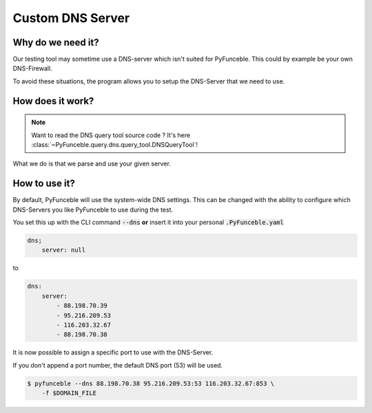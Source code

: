 Custom DNS Server
-----------------

.. versionadded:: 3.3.0

Why do we need it?
^^^^^^^^^^^^^^^^^^

Our testing tool may sometime use a DNS-server which isn't
suited for PyFunceble. This could by example be your own DNS-Firewall.

To avoid these situations, the program allows you to setup the DNS-Server that
we need to use.

How does it work?
^^^^^^^^^^^^^^^^^

.. note::
    Want to read the DNS query tool source code ?
    It's here :class:`~PyFunceble.query.dns.query_tool.DNSQueryTool`!

What we do is that we parse and use your given server.

How to use it?
^^^^^^^^^^^^^^

By default, PyFunceble will use the system-wide DNS settings. This can be
changed with the ability to configure which DNS-Servers you like PyFunceble to
use during the test.

You set this up with the CLI command :code:`--dns` **or** insert it into your
personal :code:`.PyFunceble.yaml`

.. code-block:: yaml

    dns;
        server: null

to

.. code-block:: yaml

    dns:
        server:
            - 88.198.70.39
            - 95.216.209.53
            - 116.203.32.67
            - 88.198.70.38

.. versionchanged:: 3.0.0

It is now possible to assign a specific port to use with the DNS-Server.

If you don't append a port number, the default DNS port (53) will be used.

.. code-block:: console

    $ pyfunceble --dns 88.198.70.38 95.216.209.53:53 116.203.32.67:853 \
        -f $DOMAIN_FILE
